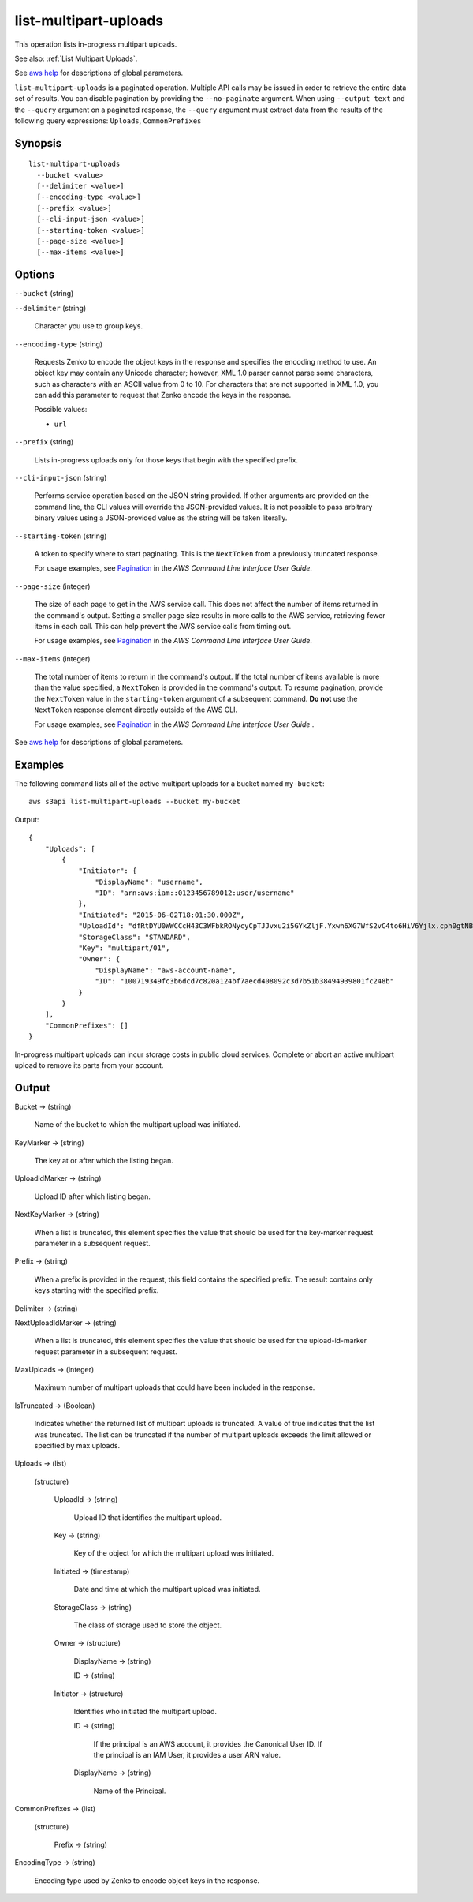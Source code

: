 .. _list-multipart-uploads:

list-multipart-uploads
======================

This operation lists in-progress multipart uploads.

See also: :ref:`List Multipart Uploads`.

See `aws help <https://docs.aws.amazon.com/cli/latest/reference/index.html>`_
for descriptions of global parameters.

``list-multipart-uploads`` is a paginated operation. Multiple API calls may be
issued in order to retrieve the entire data set of results. You can disable
pagination by providing the ``--no-paginate`` argument.  When using ``--output
text`` and the ``--query`` argument on a paginated response, the ``--query``
argument must extract data from the results of the following query expressions:
``Uploads``, ``CommonPrefixes``

Synopsis
--------

::

  list-multipart-uploads
    --bucket <value>
    [--delimiter <value>]
    [--encoding-type <value>]
    [--prefix <value>]
    [--cli-input-json <value>]
    [--starting-token <value>]
    [--page-size <value>]
    [--max-items <value>]

Options
-------

``--bucket`` (string)

``--delimiter`` (string)

  Character you use to group keys.

``--encoding-type`` (string)

  Requests Zenko to encode the object keys in the response and specifies the
  encoding method to use. An object key may contain any Unicode character;
  however, XML 1.0 parser cannot parse some characters, such as characters with
  an ASCII value from 0 to 10. For characters that are not supported in XML 1.0,
  you can add this parameter to request that Zenko encode the keys in the
  response.

  Possible values:
  
  *   ``url``

``--prefix`` (string)

  Lists in-progress uploads only for those keys that begin with the specified
  prefix.

``--cli-input-json`` (string)

  Performs service operation based on the JSON string provided. If other
  arguments are provided on the command line, the CLI values will override the
  JSON-provided values. It is not possible to pass arbitrary binary values using
  a JSON-provided value as the string will be taken literally.

``--starting-token`` (string)

  A token to specify where to start paginating. This is the ``NextToken`` from a
  previously truncated response.

  For usage examples, see `Pagination
  <https://docs.aws.amazon.com/cli/latest/userguide/pagination.html>`__ in the
  *AWS Command Line Interface User Guide*.

``--page-size`` (integer)

  The size of each page to get in the AWS service call. This does not affect the
  number of items returned in the command's output. Setting a smaller page size
  results in more calls to the AWS service, retrieving fewer items in each
  call. This can help prevent the AWS service calls from timing out.

  For usage examples, see `Pagination
  <https://docs.aws.amazon.com/cli/latest/userguide/pagination.html>`__ in the
  *AWS Command Line Interface User Guide*.

``--max-items`` (integer)

  The total number of items to return in the command's output. If the total
  number of items available is more than the value specified, a ``NextToken`` is
  provided in the command's output. To resume pagination, provide the
  ``NextToken`` value in the ``starting-token`` argument of a subsequent
  command. **Do not** use the ``NextToken`` response element directly outside of
  the AWS CLI.

  For usage examples, see `Pagination
  <https://docs.aws.amazon.com/cli/latest/userguide/pagination.html>`__ in the
  *AWS Command Line Interface User Guide* .

See `aws help <https://docs.aws.amazon.com/cli/latest/reference/index.html>`_
for descriptions of global parameters.

Examples
--------

The following command lists all of the active multipart uploads for a bucket
named ``my-bucket``::

  aws s3api list-multipart-uploads --bucket my-bucket

Output::

  {
      "Uploads": [
          {
              "Initiator": {
                  "DisplayName": "username",
                  "ID": "arn:aws:iam::0123456789012:user/username"
              },
              "Initiated": "2015-06-02T18:01:30.000Z",
              "UploadId": "dfRtDYU0WWCCcH43C3WFbkRONycyCpTJJvxu2i5GYkZljF.Yxwh6XG7WfS2vC4to6HiV6Yjlx.cph0gtNBtJ8P3URCSbB7rjxI5iEwVDmgaXZOGgkk5nVTW16HOQ5l0R",
              "StorageClass": "STANDARD",
              "Key": "multipart/01",
              "Owner": {
                  "DisplayName": "aws-account-name",
                  "ID": "100719349fc3b6dcd7c820a124bf7aecd408092c3d7b51b38494939801fc248b"
              }
          }
      ],
      "CommonPrefixes": []
  }

In-progress multipart uploads can incur storage costs in public cloud
services. Complete or abort an active multipart upload to remove its parts from
your account.

Output
------

Bucket -> (string)

  Name of the bucket to which the multipart upload was initiated.

KeyMarker -> (string)

  The key at or after which the listing began.

UploadIdMarker -> (string)

  Upload ID after which listing began.

NextKeyMarker -> (string)

  When a list is truncated, this element specifies the value that should be used
  for the key-marker request parameter in a subsequent request.

Prefix -> (string)

  When a prefix is provided in the request, this field contains the specified
  prefix. The result contains only keys starting with the specified prefix.

Delimiter -> (string)

NextUploadIdMarker -> (string)

  When a list is truncated, this element specifies the value that should be used
  for the upload-id-marker request parameter in a subsequent request.
  
MaxUploads -> (integer)

  Maximum number of multipart uploads that could have been included in the response.

IsTruncated -> (Boolean)

  Indicates whether the returned list of multipart uploads is truncated. A value
  of true indicates that the list was truncated. The list can be truncated if
  the number of multipart uploads exceeds the limit allowed or specified by max
  uploads.

Uploads -> (list)

  (structure)

    UploadId -> (string)
    
      Upload ID that identifies the multipart upload.

    Key -> (string)

      Key of the object for which the multipart upload was initiated.

    Initiated -> (timestamp)

      Date and time at which the multipart upload was initiated.

    StorageClass -> (string)

      The class of storage used to store the object.

    Owner -> (structure)

      DisplayName -> (string)

      ID -> (string)

    Initiator -> (structure)

      Identifies who initiated the multipart upload.

      ID -> (string)

        If the principal is an AWS account, it provides the Canonical
        User ID. If the principal is an IAM User, it provides a user ARN value.

      DisplayName -> (string)

        Name of the Principal.

CommonPrefixes -> (list)

  (structure)

    Prefix -> (string)

EncodingType -> (string)

  Encoding type used by Zenko to encode object keys in the response.
